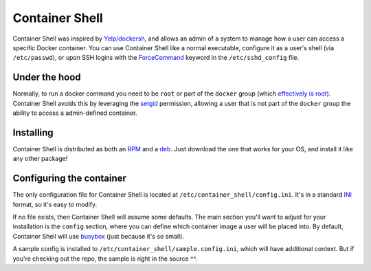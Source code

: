 ###############
Container Shell
###############
Container Shell was inspired by `Yelp/dockersh <https://github.com/Yelp/dockersh>`_,
and allows an admin of a system to manage how a user can access a specific
Docker container. You can use Container Shell like a normal executable, configure it
as a user's shell (via ``/etc/passwd``), or upon SSH logins with the
`ForceCommand <https://linux.die.net/man/5/sshd_config>`_ keyword in the
``/etc/sshd_config`` file.


Under the hood
==============
Normally, to run a docker command you need to  be ``root`` or part of the
``docker`` group
(which `effectively is root <https://docs.docker.com/engine/security/security/>`_).
Container Shell avoids this by leveraging the `setgid <https://en.wikipedia.org/wiki/Setuid>`_
permission, allowing a user that is not part of the ``docker`` group the ability
to access a admin-defined container.


Installing
==========
Container Shell is distributed as both an
`RPM <https://en.wikipedia.org/wiki/RPM_Package_Manager>`_  and a
`deb <https://en.wikipedia.org/wiki/Deb_(file_format)>`_. Just download the
one that works for your OS, and install it like any other package!


Configuring the container
=========================
The only configuration file for Container Shell is located at
``/etc/container_shell/config.ini``. It's in a standard
`INI <https://docs.python.org/3/library/configparser.html#supported-ini-file-structure>`_
format, so it's easy to modify.

If no file exists, then Container Shell will assume some defaults. The main
section you'll want to adjust for your installation is the ``config`` section,
where you can define which container image a user will be placed into. By default,
Container Shell will use `busybox <https://hub.docker.com/_/busybox>`_ (just
because it's so small).

A sample config is installed to ``/etc/container_shell/sample.config.ini``, which
will have additional context. But if you're checking out the repo, the sample
is right in the source ^^.
